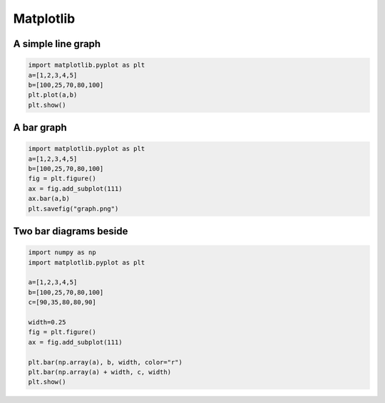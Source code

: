 ###########
Matplotlib
###########

A simple line graph
===================

.. code-block:: python

  import matplotlib.pyplot as plt
  a=[1,2,3,4,5]
  b=[100,25,70,80,100]
  plt.plot(a,b)
  plt.show()


A bar graph
===========

.. code-block:: python

  import matplotlib.pyplot as plt
  a=[1,2,3,4,5]
  b=[100,25,70,80,100]
  fig = plt.figure()
  ax = fig.add_subplot(111)
  ax.bar(a,b)
  plt.savefig("graph.png")


Two bar diagrams beside
=======================

.. code-block:: python

  import numpy as np
  import matplotlib.pyplot as plt

  a=[1,2,3,4,5]
  b=[100,25,70,80,100]
  c=[90,35,80,80,90]

  width=0.25
  fig = plt.figure()
  ax = fig.add_subplot(111)

  plt.bar(np.array(a), b, width, color="r")
  plt.bar(np.array(a) + width, c, width)
  plt.show()
